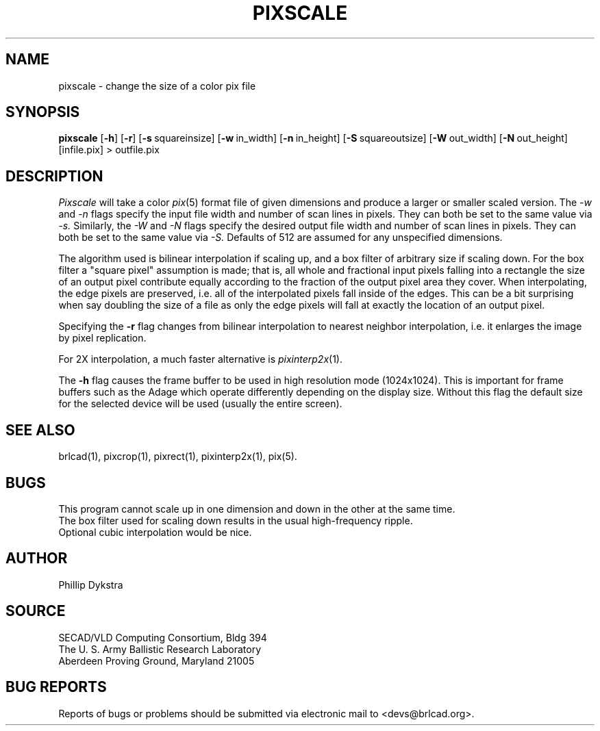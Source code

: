 .TH PIXSCALE 1 BRL-CAD
.\"                     P I X S C A L E . 1
.\" BRL-CAD
.\"
.\" Copyright (c) 2005-2007 United States Government as represented by
.\" the U.S. Army Research Laboratory.
.\"
.\" This document is made available under the terms of the GNU Free
.\" Documentation License or, at your option, under the terms of the
.\" GNU General Public License as published by the Free Software
.\" Foundation.  Permission is granted to copy, distribute and/or
.\" modify this document under the terms of the GNU Free Documentation
.\" License, Version 1.2 or any later version published by the Free
.\" Software Foundation; with no Invariant Sections, no Front-Cover
.\" Texts, and no Back-Cover Texts.  Permission is also granted to
.\" redistribute this document under the terms of the GNU General
.\" Public License; either version 2 of the License, or (at your
.\" option) any later version.
.\"
.\" You should have received a copy of the GNU Free Documentation
.\" License and/or the GNU General Public License along with this
.\" document; see the file named COPYING for more information.
.\"
.\".\".\"
.SH NAME
pixscale \- change the size of a color pix file
.SH SYNOPSIS
.B pixscale
.RB [ \-h ]
.RB [ \-r ]
.RB [ \-s\  squareinsize]
.RB [ \-w\  in_width]
.RB [ \-n\  in_height]
.RB [ \-S\  squareoutsize]
.RB [ \-W\  out_width]
.RB [ \-N\  out_height]
[infile.pix] \>\ outfile.pix
.SH DESCRIPTION
.I Pixscale
will take a color
.IR pix (5)
format file of given dimensions and produce a larger or smaller
scaled version.
The
.I \-w
and
.I \-n
flags specify the input file width and number of scan lines in pixels.
They can both be set to the same value via
.I \-s.
Similarly, the
.I \-W
and
.I \-N
flags specify the desired output file width and number of scan lines in
pixels.  They can both be set to the same value via
.I \-S.
Defaults of 512 are assumed for any unspecified dimensions.
.PP
The algorithm used is bilinear interpolation if scaling up, and
a box filter of arbitrary size if scaling down.  For the box filter a
"square pixel" assumption is made; that is, all whole and fractional
input pixels falling into a rectangle the size of an output pixel contribute
equally according to the fraction of the output pixel area they cover.
When interpolating, the edge pixels are preserved, i.e. all of the
interpolated pixels fall inside of the edges.  This can be a bit surprising
when say doubling the size of a file as only the edge pixels will fall
at exactly the location of an output pixel.
.PP
Specifying the
.B \-r
flag changes from bilinear interpolation to
nearest neighbor interpolation, i.e. it enlarges the image by
pixel replication.
.PP
For 2X interpolation, a much faster alternative is
.IR pixinterp2x (1).
.PP
The
.B \-h
flag causes the frame buffer to be
used in high resolution mode (1024x1024).
This is important for frame buffers such as the Adage which operate
differently depending on the display size.  Without this flag
the default size for the selected device will be used (usually
the entire screen).
.SH "SEE ALSO"
brlcad(1), pixcrop(1), pixrect(1), pixinterp2x(1), pix(5).
.SH BUGS
This program cannot scale up in one dimension and down in the other
at the same time.
.br
The box filter used for scaling down results in the usual high-frequency
ripple.
.br
Optional cubic interpolation would be nice.
.SH AUTHOR
Phillip Dykstra
.SH SOURCE
SECAD/VLD Computing Consortium, Bldg 394
.br
The U. S. Army Ballistic Research Laboratory
.br
Aberdeen Proving Ground, Maryland  21005
.SH "BUG REPORTS"
Reports of bugs or problems should be submitted via electronic
mail to <devs@brlcad.org>.

